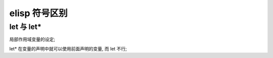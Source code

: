 elisp 符号区别
======================================================================

let 与 let*
------------------------------------------------------------

局部作用域变量的设定;

let* 在变量的声明中就可以使用前面声明的变量, 而 let 不行;
